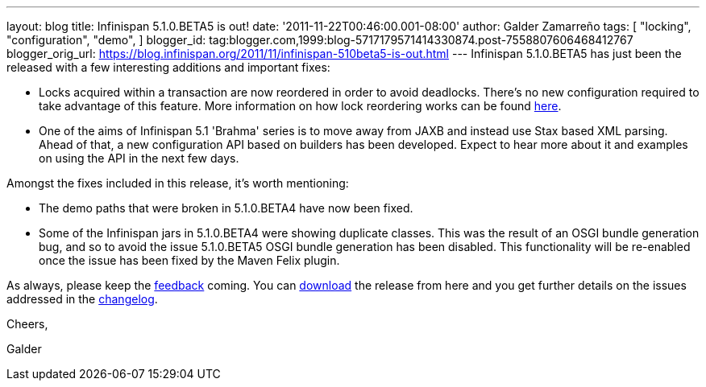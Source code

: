 ---
layout: blog
title: Infinispan 5.1.0.BETA5 is out!
date: '2011-11-22T00:46:00.001-08:00'
author: Galder Zamarreño
tags: [ "locking",
"configuration",
"demo",
]
blogger_id: tag:blogger.com,1999:blog-5717179571414330874.post-7558807606468412767
blogger_orig_url: https://blog.infinispan.org/2011/11/infinispan-510beta5-is-out.html
---
Infinispan 5.1.0.BETA5 has just been the released with a few interesting
additions and important fixes:

* Locks acquired within a transaction are now reordered in order to
avoid deadlocks. There's no new configuration required to take advantage
of this feature. More information on how lock reordering works can be
found http://community.jboss.org/docs/DOC-16975[here].
* One of the aims of Infinispan 5.1 'Brahma' series is to move away from
JAXB and instead use Stax based XML parsing. Ahead of that, a new
configuration API based on builders has been developed. Expect to hear
more about it and examples on using the API in the next few days.

Amongst the fixes included in this release, it's worth mentioning:

* The demo paths that were broken in 5.1.0.BETA4 have now been fixed.
* Some of the Infinispan jars in 5.1.0.BETA4 were showing duplicate
classes. This was the result of an OSGI bundle generation bug, and so to
avoid the issue 5.1.0.BETA5 OSGI bundle generation has been disabled.
This functionality will be re-enabled once the issue has been fixed by
the Maven Felix plugin.

As always, please keep
the http://community.jboss.org/en/infinispan?view=discussions[feedback] coming.
You can http://www.jboss.org/infinispan/downloads[download] the release
from here and you get further details on the issues addressed in
the https://issues.jboss.org/secure/ReleaseNote.jspa?projectId=12310799&version=12318502[changelog].



Cheers,

Galder
